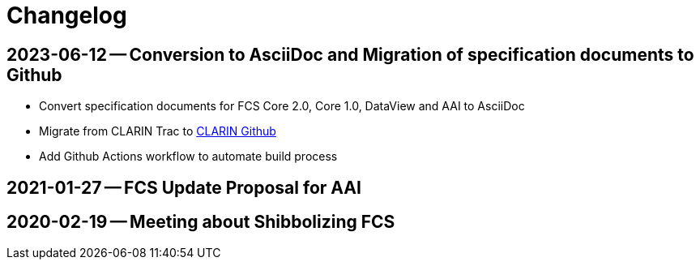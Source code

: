 = Changelog

// tag::compact[]

// --- Github ---

[discrete]
== 2023-06-12 -- Conversion to AsciiDoc and Migration of specification documents to Github
// https://github.com/clarin-eric/fcs-misc/commit/5b8952c1bfe96495f70e866634bf5dcf17166ba3

* Convert specification documents for FCS Core 2.0, Core 1.0, DataView and AAI to AsciiDoc
* Migrate from CLARIN Trac to https://github.com/clarin-eric/[CLARIN Github]
* Add Github Actions workflow to automate build process

// --- versions in cloud.fripost.org ---

[discrete]
== 2021-01-27 -- FCS Update Proposal for AAI
// https://cloud.fripost.org/s/K49go8pARLEA5tY?dir=undefined&openfile=1946589

[discrete]
== 2020-02-19 -- Meeting about Shibbolizing FCS
// https://cloud.fripost.org/s/K49go8pARLEA5tY?dir=undefined&openfile=871637
